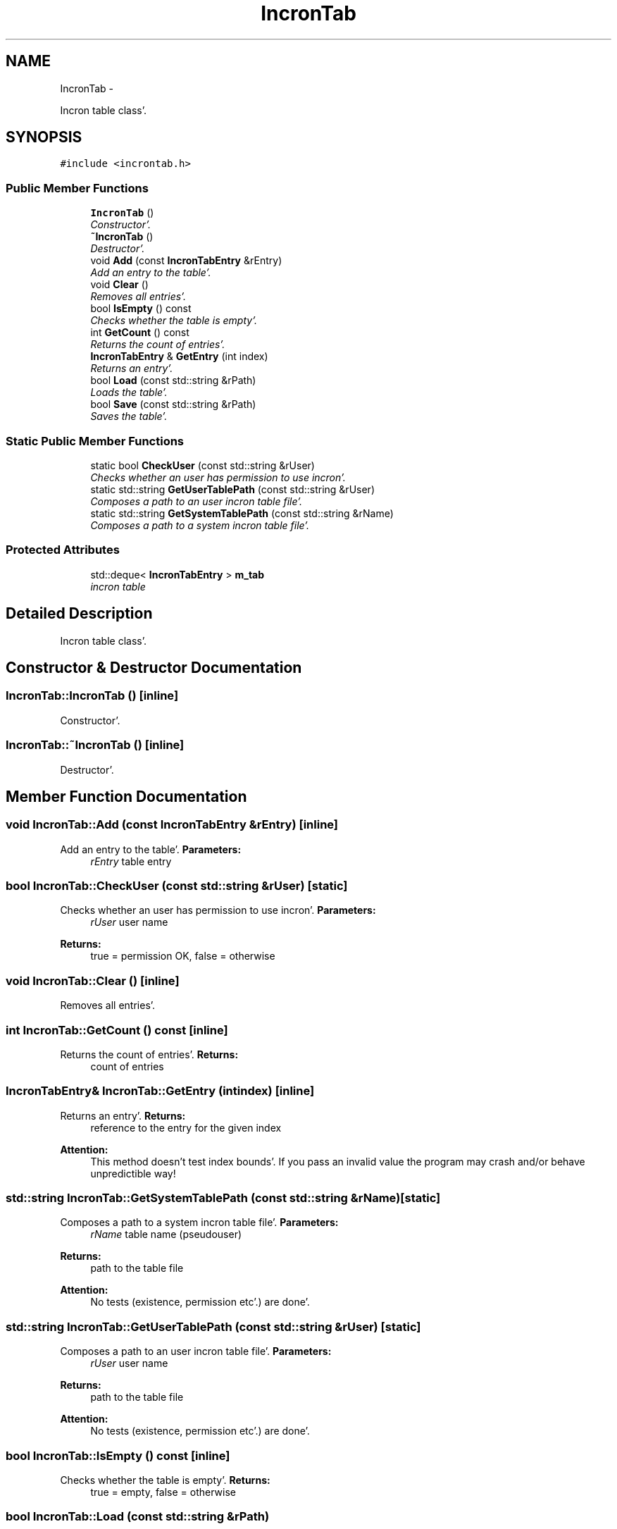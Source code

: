 .TH "IncronTab" 3 "Sat Apr 7 2012" "Version 0.5.10" "incron" \" -*- nroff -*-
.ad l
.nh
.SH NAME
IncronTab \- 
.PP
Incron table class'\&.  

.SH SYNOPSIS
.br
.PP
.PP
\fC#include <incrontab\&.h>\fP
.SS "Public Member Functions"

.in +1c
.ti -1c
.RI "\fBIncronTab\fP ()"
.br
.RI "\fIConstructor'\&. \fP"
.ti -1c
.RI "\fB~IncronTab\fP ()"
.br
.RI "\fIDestructor'\&. \fP"
.ti -1c
.RI "void \fBAdd\fP (const \fBIncronTabEntry\fP &rEntry)"
.br
.RI "\fIAdd an entry to the table'\&. \fP"
.ti -1c
.RI "void \fBClear\fP ()"
.br
.RI "\fIRemoves all entries'\&. \fP"
.ti -1c
.RI "bool \fBIsEmpty\fP () const "
.br
.RI "\fIChecks whether the table is empty'\&. \fP"
.ti -1c
.RI "int \fBGetCount\fP () const "
.br
.RI "\fIReturns the count of entries'\&. \fP"
.ti -1c
.RI "\fBIncronTabEntry\fP & \fBGetEntry\fP (int index)"
.br
.RI "\fIReturns an entry'\&. \fP"
.ti -1c
.RI "bool \fBLoad\fP (const std::string &rPath)"
.br
.RI "\fILoads the table'\&. \fP"
.ti -1c
.RI "bool \fBSave\fP (const std::string &rPath)"
.br
.RI "\fISaves the table'\&. \fP"
.in -1c
.SS "Static Public Member Functions"

.in +1c
.ti -1c
.RI "static bool \fBCheckUser\fP (const std::string &rUser)"
.br
.RI "\fIChecks whether an user has permission to use incron'\&. \fP"
.ti -1c
.RI "static std::string \fBGetUserTablePath\fP (const std::string &rUser)"
.br
.RI "\fIComposes a path to an user incron table file'\&. \fP"
.ti -1c
.RI "static std::string \fBGetSystemTablePath\fP (const std::string &rName)"
.br
.RI "\fIComposes a path to a system incron table file'\&. \fP"
.in -1c
.SS "Protected Attributes"

.in +1c
.ti -1c
.RI "std::deque< \fBIncronTabEntry\fP > \fBm_tab\fP"
.br
.RI "\fIincron table \fP"
.in -1c
.SH "Detailed Description"
.PP 
Incron table class'\&. 
.SH "Constructor & Destructor Documentation"
.PP 
.SS "IncronTab::IncronTab ()\fC [inline]\fP"
.PP
Constructor'\&. 
.SS "IncronTab::~IncronTab ()\fC [inline]\fP"
.PP
Destructor'\&. 
.SH "Member Function Documentation"
.PP 
.SS "void IncronTab::Add (const \fBIncronTabEntry\fP &rEntry)\fC [inline]\fP"
.PP
Add an entry to the table'\&. \fBParameters:\fP
.RS 4
\fIrEntry\fP table entry 
.RE
.PP

.SS "bool IncronTab::CheckUser (const std::string &rUser)\fC [static]\fP"
.PP
Checks whether an user has permission to use incron'\&. \fBParameters:\fP
.RS 4
\fIrUser\fP user name 
.RE
.PP
\fBReturns:\fP
.RS 4
true = permission OK, false = otherwise 
.RE
.PP

.SS "void IncronTab::Clear ()\fC [inline]\fP"
.PP
Removes all entries'\&. 
.SS "int IncronTab::GetCount () const\fC [inline]\fP"
.PP
Returns the count of entries'\&. \fBReturns:\fP
.RS 4
count of entries 
.RE
.PP

.SS "\fBIncronTabEntry\fP& IncronTab::GetEntry (intindex)\fC [inline]\fP"
.PP
Returns an entry'\&. \fBReturns:\fP
.RS 4
reference to the entry for the given index
.RE
.PP
\fBAttention:\fP
.RS 4
This method doesn't test index bounds'\&. If you pass an invalid value the program may crash and/or behave unpredictible way! 
.RE
.PP

.SS "std::string IncronTab::GetSystemTablePath (const std::string &rName)\fC [static]\fP"
.PP
Composes a path to a system incron table file'\&. \fBParameters:\fP
.RS 4
\fIrName\fP table name (pseudouser) 
.RE
.PP
\fBReturns:\fP
.RS 4
path to the table file
.RE
.PP
\fBAttention:\fP
.RS 4
No tests (existence, permission etc'\&.) are done'\&. 
.RE
.PP

.SS "std::string IncronTab::GetUserTablePath (const std::string &rUser)\fC [static]\fP"
.PP
Composes a path to an user incron table file'\&. \fBParameters:\fP
.RS 4
\fIrUser\fP user name 
.RE
.PP
\fBReturns:\fP
.RS 4
path to the table file
.RE
.PP
\fBAttention:\fP
.RS 4
No tests (existence, permission etc'\&.) are done'\&. 
.RE
.PP

.SS "bool IncronTab::IsEmpty () const\fC [inline]\fP"
.PP
Checks whether the table is empty'\&. \fBReturns:\fP
.RS 4
true = empty, false = otherwise 
.RE
.PP

.SS "bool IncronTab::Load (const std::string &rPath)"
.PP
Loads the table'\&. \fBParameters:\fP
.RS 4
\fIrPath\fP path to a source table file 
.RE
.PP
\fBReturns:\fP
.RS 4
true = success, false = failure 
.RE
.PP

.SS "bool IncronTab::Save (const std::string &rPath)"
.PP
Saves the table'\&. \fBParameters:\fP
.RS 4
\fIrPath\fP path to a destination table file 
.RE
.PP
\fBReturns:\fP
.RS 4
true = success, false = failure 
.RE
.PP

.SH "Member Data Documentation"
.PP 
.SS "std::deque<\fBIncronTabEntry\fP> \fBIncronTab::m_tab\fP\fC [protected]\fP"
.PP
incron table 

.SH "Author"
.PP 
Generated automatically by Doxygen for incron from the source code'\&.
